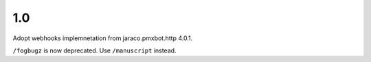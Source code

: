 1.0
===

Adopt webhooks implemnetation from jaraco.pmxbot.http 4.0.1.

``/fogbugz`` is now deprecated. Use ``/manuscript`` instead.
